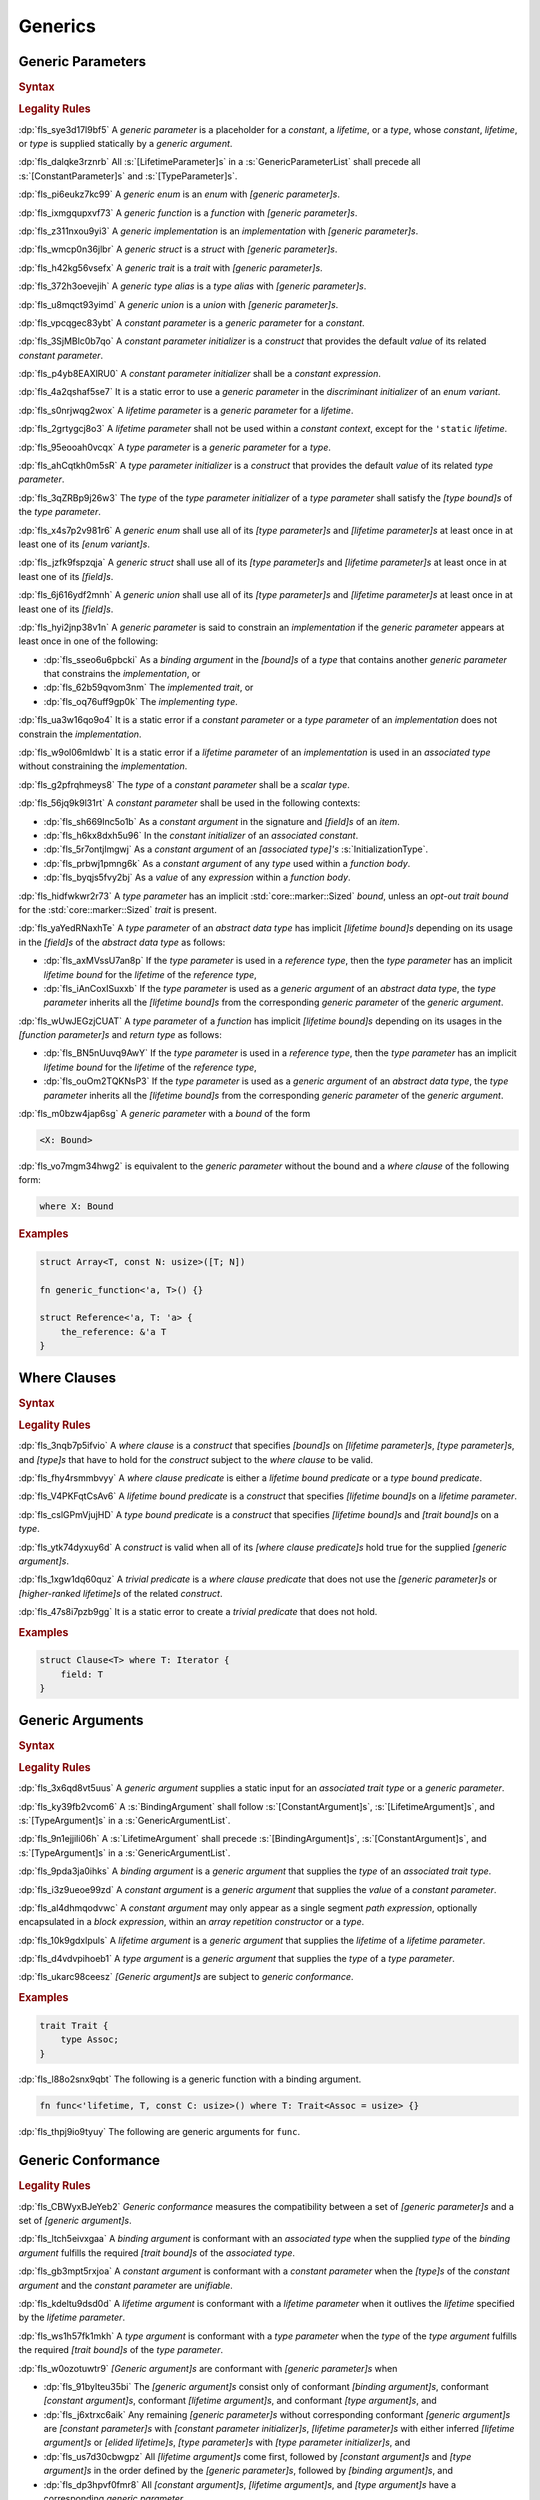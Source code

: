 .. SPDX-License-Identifier: MIT OR Apache-2.0
   SPDX-FileCopyrightText: Ferrous Systems and AdaCore

.. default-domain:: spec

.. _fls_y2k5paj8m8ug:

Generics
========

.. _fls_vhpwge5123cm:

Generic Parameters
------------------

.. rubric:: Syntax

.. syntax::

   GenericParameterList ::=
       $$<$$ (GenericParameter ($$,$$ GenericParameter)* $$,$$?)? $$>$$

   GenericParameter ::=
       OuterAttributeOrDoc* (
           ConstantParameter
         | LifetimeParameter
         | TypeParameter
       )

   ConstantParameter ::=
      $$const$$ Name TypeAscription ($$=$$ ConstantParameterInitializer)?

   ConstantParameterInitializer ::=
       BlockExpression
     | Identifier
     | $$-$$? LiteralExpression

   LifetimeParameter ::=
       Lifetime ($$:$$ LifetimeIndicationList)?

   TypeParameter ::=
       Name ($$:$$ TypeBoundList?)? ($$=$$ TypeParameterInitializer)?

   TypeParameterInitializer ::=
       TypeSpecification

.. rubric:: Legality Rules

:dp:`fls_sye3d17l9bf5`
A :t:`generic parameter` is a placeholder for a :t:`constant`, a :t:`lifetime`,
or a :t:`type`, whose :t:`constant`, :t:`lifetime`, or :t:`type` is supplied
statically by a :t:`generic argument`.

:dp:`fls_dalqke3rznrb`
All :s:`[LifetimeParameter]s` in a :s:`GenericParameterList` shall precede all
:s:`[ConstantParameter]s` and :s:`[TypeParameter]s`.

:dp:`fls_pi6eukz7kc99`
A :t:`generic enum` is an :t:`enum` with :t:`[generic parameter]s`.

:dp:`fls_ixmgqupxvf73`
A :t:`generic function` is a :t:`function` with :t:`[generic parameter]s`.

:dp:`fls_z311nxou9yi3`
A :t:`generic implementation` is an :t:`implementation` with
:t:`[generic parameter]s`.

:dp:`fls_wmcp0n36jlbr`
A :t:`generic struct` is a :t:`struct` with :t:`[generic parameter]s`.

:dp:`fls_h42kg56vsefx`
A :t:`generic trait` is a :t:`trait` with :t:`[generic parameter]s`.

:dp:`fls_372h3oevejih`
A :t:`generic type alias` is a :t:`type alias` with :t:`[generic parameter]s`.

:dp:`fls_u8mqct93yimd`
A :t:`generic union` is a :t:`union` with :t:`[generic parameter]s`.

:dp:`fls_vpcqgec83ybt`
A :t:`constant parameter` is a :t:`generic parameter` for a :t:`constant`.

:dp:`fls_3SjMBlc0b7qo`
A :t:`constant parameter initializer` is a :t:`construct` that provides the
default :t:`value` of its related :t:`constant parameter`.

:dp:`fls_p4yb8EAXlRU0`
A :t:`constant parameter initializer` shall be a :t:`constant expression`.

:dp:`fls_4a2qshaf5se7`
It is a static error to use a :t:`generic parameter` in the
:t:`discriminant initializer` of an :t:`enum variant`.

:dp:`fls_s0nrjwqg2wox`
A :t:`lifetime parameter` is a :t:`generic parameter` for a :t:`lifetime`.

:dp:`fls_2grtygcj8o3`
A :t:`lifetime parameter` shall not be used within a :t:`constant context`,
except for the ``'static`` :t:`lifetime`.

:dp:`fls_95eooah0vcqx`
A :t:`type parameter` is a :t:`generic parameter` for a :t:`type`.

:dp:`fls_ahCqtkh0m5sR`
A :t:`type parameter initializer` is a :t:`construct` that provides the
default :t:`value` of its related :t:`type parameter`.

:dp:`fls_3qZRBp9j26w3`
The :t:`type` of the :t:`type parameter initializer` of a :t:`type parameter`
shall satisfy the :t:`[type bound]s` of the :t:`type parameter`.

:dp:`fls_x4s7p2v981r6`
A :t:`generic enum` shall use all of its :t:`[type parameter]s` and
:t:`[lifetime parameter]s` at least once in at least one of its
:t:`[enum variant]s`.

:dp:`fls_jzfk9fspzqja`
A :t:`generic struct` shall use all of its :t:`[type parameter]s` and
:t:`[lifetime parameter]s` at least once in at least one of its :t:`[field]s`.

:dp:`fls_6j616ydf2mnh`
A :t:`generic union` shall use all of its :t:`[type parameter]s` and
:t:`[lifetime parameter]s` at least once in at least one of its :t:`[field]s`.

:dp:`fls_hyi2jnp38v1n`
A :t:`generic parameter` is said to constrain an :t:`implementation` if the
:t:`generic parameter` appears at least once in one of the following:

* :dp:`fls_sseo6u6pbcki`
  As a :t:`binding argument` in the :t:`[bound]s` of a :t:`type` that contains
  another :t:`generic parameter` that constrains the :t:`implementation`, or

* :dp:`fls_62b59qvom3nm`
  The :t:`implemented trait`, or

* :dp:`fls_oq76uff9gp0k`
  The :t:`implementing type`.

:dp:`fls_ua3w16qo9o4`
It is a static error if a :t:`constant parameter` or a :t:`type parameter` of
an :t:`implementation` does not constrain the :t:`implementation`.

:dp:`fls_w9ol06mldwb`
It is a static error if a :t:`lifetime parameter` of an :t:`implementation`
is used in an :t:`associated type` without constraining the
:t:`implementation`.

:dp:`fls_g2pfrqhmeys8`
The :t:`type` of a :t:`constant parameter` shall be a :t:`scalar type`.

:dp:`fls_56jq9k9l31rt`
A :t:`constant parameter` shall be used in the following contexts:

* :dp:`fls_sh669lnc5o1b`
  As a :t:`constant argument` in the signature and :t:`[field]s` of an
  :t:`item`.

* :dp:`fls_h6kx8dxh5u96`
  In the :t:`constant initializer` of an :t:`associated constant`.

* :dp:`fls_5r7ontjlmgwj`
  As a :t:`constant argument` of an :t:`[associated type]'s`
  :s:`InitializationType`.

* :dp:`fls_prbwj1pmng6k`
  As a :t:`constant argument` of any :t:`type` used within a :t:`function body`.

* :dp:`fls_byqjs5fvy2bj`
  As a :t:`value` of any :t:`expression` within a :t:`function body`.

:dp:`fls_hidfwkwr2r73`
A :t:`type parameter` has an implicit :std:`core::marker::Sized` :t:`bound`,
unless an :t:`opt-out trait bound` for the :std:`core::marker::Sized` :t:`trait`
is present.

:dp:`fls_yaYedRNaxhTe`
A :t:`type parameter` of an :t:`abstract data type` has implicit
:t:`[lifetime bound]s` depending on its usage in the :t:`[field]s` of the
:t:`abstract data type` as follows:

* :dp:`fls_axMVssU7an8p`
  If the :t:`type parameter` is used in a :t:`reference type`, then the
  :t:`type parameter` has an implicit :t:`lifetime bound` for the
  :t:`lifetime` of the :t:`reference type`,

* :dp:`fls_iAnCoxISuxxb`
  If the :t:`type parameter` is used as a :t:`generic argument` of an
  :t:`abstract data type`, the :t:`type parameter` inherits all the
  :t:`[lifetime bound]s` from the corresponding :t:`generic parameter` of
  the :t:`generic argument`.

:dp:`fls_wUwJEGzjCUAT`
A :t:`type parameter` of a :t:`function` has implicit :t:`[lifetime bound]s`
depending on its usages in the :t:`[function parameter]s` and :t:`return type`
as follows:

* :dp:`fls_BN5nUuvq9AwY`
  If the :t:`type parameter` is used in a :t:`reference type`, then the
  :t:`type parameter` has an implicit :t:`lifetime bound` for the :t:`lifetime`
  of the :t:`reference type`,

* :dp:`fls_ouOm2TQKNsP3`
  If the :t:`type parameter` is used as a :t:`generic argument` of an
  :t:`abstract data type`, the :t:`type parameter` inherits all the
  :t:`[lifetime bound]s` from the corresponding :t:`generic parameter` of
  the :t:`generic argument`.

:dp:`fls_m0bzw4jap6sg`
A :t:`generic parameter` with a :t:`bound` of the form

.. code-block:: rust

   	<X: Bound>

:dp:`fls_vo7mgm34hwg2`
is equivalent to the :t:`generic parameter` without the bound and a
:t:`where clause` of the following form:

.. code-block:: rust

   	where X: Bound

.. rubric:: Examples

.. code-block:: rust

   struct Array<T, const N: usize>([T; N])

   fn generic_function<'a, T>() {}

   struct Reference<'a, T: 'a> {
       the_reference: &'a T
   }

.. _fls_7nv8ualeaqe3:

Where Clauses
-------------

.. rubric:: Syntax

.. syntax::

   WhereClause ::=
       $$where$$ WhereClausePredicateList

   WhereClausePredicateList ::=
       WhereClausePredicate (, WhereClausePredicate)* $$,$$?

   WhereClausePredicate ::=
       LifetimeBoundPredicate
     | TypeBoundPredicate

   LifetimeBoundPredicate ::=
      LifetimeIndication $$:$$ LifetimeIndicationList?

   TypeBoundPredicate ::=
      ForGenericParameterList? TypeSpecification $$:$$ TypeBoundList?

.. rubric:: Legality Rules

:dp:`fls_3nqb7p5ifvio`
A :t:`where clause` is a :t:`construct` that specifies :t:`[bound]s` on
:t:`[lifetime parameter]s`, :t:`[type parameter]s`, and :t:`[type]s` that have
to hold for the :t:`construct` subject to the :t:`where clause` to be valid.

:dp:`fls_fhy4rsmmbvyy`
A :t:`where clause predicate` is either a :t:`lifetime bound predicate` or a
:t:`type bound predicate`.

:dp:`fls_V4PKFqtCsAv6`
A :t:`lifetime bound predicate` is a :t:`construct` that specifies
:t:`[lifetime bound]s` on a :t:`lifetime parameter`.

:dp:`fls_cslGPmVjujHD`
A :t:`type bound predicate` is a :t:`construct` that specifies
:t:`[lifetime bound]s` and :t:`[trait bound]s` on a :t:`type`.

:dp:`fls_ytk74dyxuy6d`
A :t:`construct` is valid when all of its :t:`[where clause predicate]s` hold
true for the supplied :t:`[generic argument]s`.

:dp:`fls_1xgw1dq60quz`
A :t:`trivial predicate` is a :t:`where clause predicate` that does not use
the :t:`[generic parameter]s` or :t:`[higher-ranked lifetime]s` of the related
:t:`construct`.

:dp:`fls_47s8i7pzb9gg`
It is a static error to create a :t:`trivial predicate` that does not hold.

.. rubric:: Examples

.. code-block:: rust

   struct Clause<T> where T: Iterator {
       field: T
   }

.. _fls_utuu8mdbuyxm:

Generic Arguments
-----------------

.. rubric:: Syntax

.. syntax::

   GenericArgumentList ::=
       $$<$$ ( GenericArgument ($$,$$ GenericArgument)* $$,$$? )? $$>$$

   GenericArgument ::=
       BindingArgument
     | ConstantArgument
     | LifetimeArgument
     | TypeArgument

   BindingArgument ::=
       Identifier $$=$$ TypeSpecification

   ConstantArgument ::=
       BlockExpression
     | $$-$$? LiteralExpression
     | SimplePathSegment

   LifetimeArgument ::=
       LifetimeIndication

   TypeArgument ::=
       TypeSpecification

.. rubric:: Legality Rules

:dp:`fls_3x6qd8vt5uus`
A :t:`generic argument` supplies a static input for an
:t:`associated trait type` or a :t:`generic parameter`.

:dp:`fls_ky39fb2vcom6`
A :s:`BindingArgument` shall follow :s:`[ConstantArgument]s`,
:s:`[LifetimeArgument]s`, and :s:`[TypeArgument]s` in a
:s:`GenericArgumentList`.

:dp:`fls_9n1ejjili06h`
A :s:`LifetimeArgument` shall precede :s:`[BindingArgument]s`,
:s:`[ConstantArgument]s`, and :s:`[TypeArgument]s` in a
:s:`GenericArgumentList`.

:dp:`fls_9pda3ja0ihks`
A :t:`binding argument` is a :t:`generic argument` that supplies the :t:`type`
of an :t:`associated trait type`.

:dp:`fls_i3z9ueoe99zd`
A :t:`constant argument` is a :t:`generic argument` that supplies the
:t:`value` of a :t:`constant parameter`.

:dp:`fls_al4dhmqodvwc`
A :t:`constant argument` may only appear as a single segment
:t:`path expression`, optionally encapsulated in a :t:`block expression`, within
an :t:`array repetition constructor` or a :t:`type`.

:dp:`fls_10k9gdxlpuls`
A :t:`lifetime argument` is a :t:`generic argument` that supplies the
:t:`lifetime` of a :t:`lifetime parameter`.

:dp:`fls_d4vdvpihoeb1`
A :t:`type argument` is a :t:`generic argument` that supplies the :t:`type` of
a :t:`type parameter`.

:dp:`fls_ukarc98ceesz`
:t:`[Generic argument]s` are subject to :t:`generic conformance`.

.. rubric:: Examples

.. code-block:: rust

   trait Trait {
       type Assoc;
   }

:dp:`fls_l88o2snx9qbt`
The following is a generic function with a binding argument.

.. code-block:: rust

   fn func<'lifetime, T, const C: usize>() where T: Trait<Assoc = usize> {}

:dp:`fls_thpj9io9tyuy`
The following are generic arguments for ``func``.

.. syntax::

   func::<'static, u32, 0>();

.. _fls_i7g2n7hfg3ch:

Generic Conformance
-------------------

.. rubric:: Legality Rules

:dp:`fls_CBWyxBJeYeb2`
:t:`Generic conformance` measures the compatibility between a set of
:t:`[generic parameter]s` and a set of :t:`[generic argument]s`.

:dp:`fls_ltch5eivxgaa`
A :t:`binding argument` is conformant with an :t:`associated type` when the
supplied :t:`type` of the :t:`binding argument` fulfills the required
:t:`[trait bound]s` of the :t:`associated type`.

:dp:`fls_gb3mpt5rxjoa`
A :t:`constant argument` is conformant with a :t:`constant parameter` when
the :t:`[type]s` of the :t:`constant argument` and the :t:`constant parameter`
are :t:`unifiable`.

:dp:`fls_kdeltu9dsd0d`
A :t:`lifetime argument` is conformant with a :t:`lifetime parameter` when it
outlives the :t:`lifetime` specified by the :t:`lifetime parameter`.

:dp:`fls_ws1h57fk1mkh`
A :t:`type argument` is conformant with a :t:`type parameter` when the
:t:`type` of the :t:`type argument` fulfills the required :t:`[trait bound]s`
of the :t:`type parameter`.

:dp:`fls_w0ozotuwtr9`
:t:`[Generic argument]s` are conformant with :t:`[generic parameter]s` when

* :dp:`fls_91bylteu35bi`
  The :t:`[generic argument]s` consist only of conformant
  :t:`[binding argument]s`, conformant :t:`[constant argument]s`, conformant
  :t:`[lifetime argument]s`, and conformant :t:`[type argument]s`, and

* :dp:`fls_j6xtrxc6aik`
  Any remaining :t:`[generic parameter]s` without corresponding conformant
  :t:`[generic argument]s` are :t:`[constant parameter]s` with
  :t:`[constant parameter initializer]s`, :t:`[lifetime parameter]s` with
  either inferred :t:`[lifetime argument]s` or :t:`[elided lifetime]s`,
  :t:`[type parameter]s` with :t:`[type parameter initializer]s`, and

* :dp:`fls_us7d30cbwgpz`
  All :t:`[lifetime argument]s` come first, followed by
  :t:`[constant argument]s` and :t:`[type argument]s` in the order defined by
  the :t:`[generic parameter]s`, followed by :t:`[binding argument]s`, and

* :dp:`fls_dp3hpvf0fmr8`
  All :t:`[constant argument]s`, :t:`[lifetime argument]s`, and
  :t:`[type argument]s` have a corresponding :t:`generic parameter`.

:dp:`fls_mg45zcguxxg5`
:t:`[Generic argument]s` shall be conformant.

:dp:`fls_mDgq5XjzKAl3`
The :t:`value` of a :t:`constant parameter` is determined as follows:

* :dp:`fls_YufUgB25ovh3`
  If the :t:`constant parameter` has a conformant :t:`constant argument`, then
  the :t:`value` is that of the :t:`constant argument`.

* :dp:`fls_OhVxhJ23x7W2`
  Otherwise, if the :t:`constant parameter` has a
  :t:`constant parameter initializer`, then the :t:`value` is that of the
  :t:`constant parameter initializer`.

* :dp:`fls_Kyar0jH9BqeW`
  Otherwise this is a static error.

:dp:`fls_sVTgsE9WwRvm`
The :t:`value` of a :t:`type parameter` is determined as follows:

* :dp:`fls_nFwbc2vX3Ar9`
  If the :t:`type parameter` has a conformant :t:`type argument`, then the
  :t:`value` is that of the :t:`type argument`.

* :dp:`fls_MaEZ8U4uF8Hz`
  Otherwise, if the :t:`type parameter` has a :t:`type parameter initializer`,
  then the :t:`value` is that of the :t:`type parameter initializer`.

* :dp:`fls_x98oSjktXHNN`
  Otherwise this is a static error.
